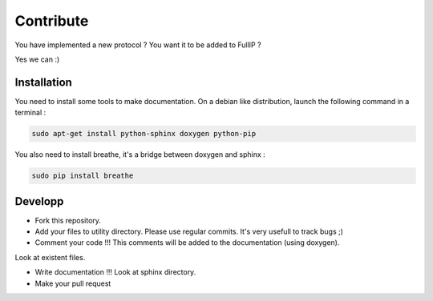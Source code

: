 ==========
Contribute
==========

You have implemented a new protocol ? You want it to be added to FullIP ?

Yes we can :)

Installation
============

You need to install some tools to make documentation. On a debian like distribution,
launch the following command in a terminal :

.. code-block:: bash

	sudo apt-get install python-sphinx doxygen python-pip

You also need to install breathe, it's a bridge between doxygen and sphinx :

.. code-block:: bash

	sudo pip install breathe

Developp
========

- Fork this repository.

- Add your files to utility directory. Please use regular commits. It's very usefull to track bugs ;)

- Comment your code !!! This comments will be added to the documentation (using doxygen).
Look at existent files.

- Write documentation !!! Look at sphinx directory.

- Make your pull request
